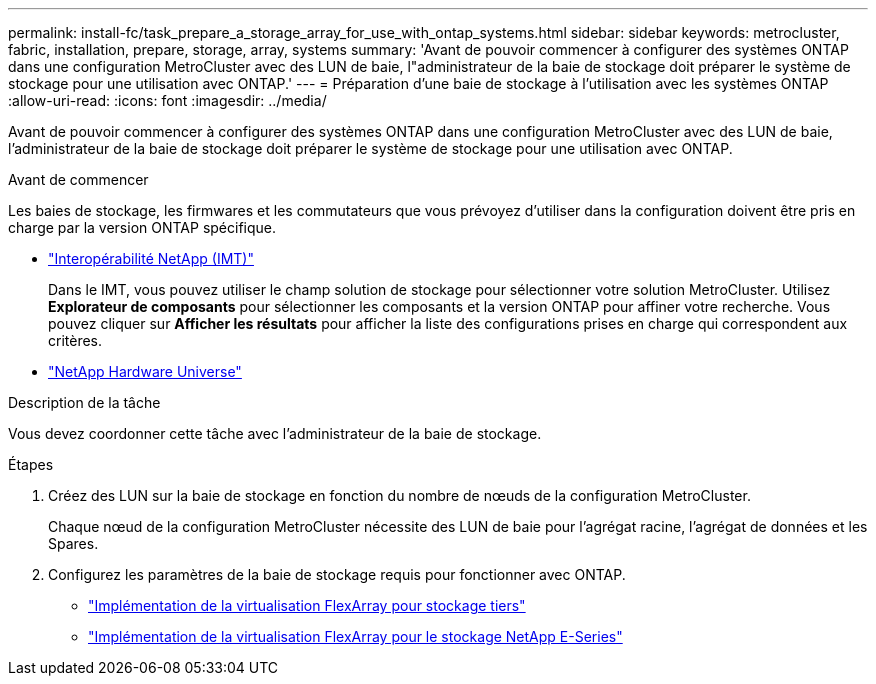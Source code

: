 ---
permalink: install-fc/task_prepare_a_storage_array_for_use_with_ontap_systems.html 
sidebar: sidebar 
keywords: metrocluster, fabric, installation, prepare, storage, array, systems 
summary: 'Avant de pouvoir commencer à configurer des systèmes ONTAP dans une configuration MetroCluster avec des LUN de baie, l"administrateur de la baie de stockage doit préparer le système de stockage pour une utilisation avec ONTAP.' 
---
= Préparation d'une baie de stockage à l'utilisation avec les systèmes ONTAP
:allow-uri-read: 
:icons: font
:imagesdir: ../media/


[role="lead"]
Avant de pouvoir commencer à configurer des systèmes ONTAP dans une configuration MetroCluster avec des LUN de baie, l'administrateur de la baie de stockage doit préparer le système de stockage pour une utilisation avec ONTAP.

.Avant de commencer
Les baies de stockage, les firmwares et les commutateurs que vous prévoyez d'utiliser dans la configuration doivent être pris en charge par la version ONTAP spécifique.

* https://imt.netapp.com/matrix/["Interopérabilité NetApp (IMT)"^]
+
Dans le IMT, vous pouvez utiliser le champ solution de stockage pour sélectionner votre solution MetroCluster. Utilisez *Explorateur de composants* pour sélectionner les composants et la version ONTAP pour affiner votre recherche. Vous pouvez cliquer sur *Afficher les résultats* pour afficher la liste des configurations prises en charge qui correspondent aux critères.

* https://hwu.netapp.com["NetApp Hardware Universe"]


.Description de la tâche
Vous devez coordonner cette tâche avec l'administrateur de la baie de stockage.

.Étapes
. Créez des LUN sur la baie de stockage en fonction du nombre de nœuds de la configuration MetroCluster.
+
Chaque nœud de la configuration MetroCluster nécessite des LUN de baie pour l'agrégat racine, l'agrégat de données et les Spares.

. Configurez les paramètres de la baie de stockage requis pour fonctionner avec ONTAP.
+
** https://docs.netapp.com/ontap-9/topic/com.netapp.doc.vs-ig-third/home.html["Implémentation de la virtualisation FlexArray pour stockage tiers"]
** https://docs.netapp.com/ontap-9/topic/com.netapp.doc.vs-ig-es/home.html["Implémentation de la virtualisation FlexArray pour le stockage NetApp E-Series"]



